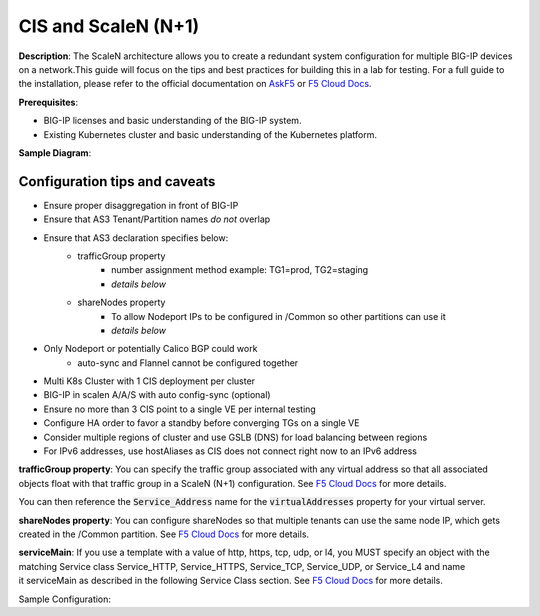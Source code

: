 CIS and ScaleN (N+1)
===========================

**Description**: 
The ScaleN architecture allows you to create a redundant system configuration for multiple BIG-IP devices on a network.This guide will focus on the tips and best practices for building this in a lab for testing. For a full guide to the installation, please refer to the official documentation on |askf5|_ or |clouddocs|_. 

**Prerequisites**: 

- BIG-IP licenses and basic understanding of the BIG-IP system.
- Existing Kubernetes cluster and basic understanding of the Kubernetes platform.

**Sample Diagram**:

|mod-1-1|

Configuration tips and caveats
------------------
- Ensure proper disaggregation in front of BIG-IP
- Ensure that AS3 Tenant/Partition names *do not* overlap
- Ensure that AS3 declaration specifies below:
    - trafficGroup property
        - number assignment method example: TG1=prod, TG2=staging
        - *details below*
    - shareNodes property
        - To allow Nodeport IPs to be configured in /Common so other partitions can use it
        - *details below*
- Only Nodeport or potentially Calico BGP could work
    - auto-sync and Flannel cannot be configured together
- Multi K8s Cluster with 1 CIS deployment per cluster
- BIG-IP in scalen A/A/S with auto config-sync (optional)
- Ensure no more than 3 CIS point to a single VE per internal testing
- Configure HA order to favor a standby before converging TGs on a single VE
- Consider multiple regions of cluster and use GSLB (DNS) for load balancing between regions
- For IPv6 addresses, use hostAliases as CIS does not connect right now to an IPv6 address

**trafficGroup property**:
You can specify the traffic group associated with any virtual address so that all associated objects float with that traffic group in a ScaleN (N+1) configuration. See |clouddocs_tg|_ for more details. 

You can then reference the :code:`Service_Address` name for the :code:`virtualAddresses` property for your virtual server. 

.. note: The :code:`"use"` pointer references an AS3 object in the same declaration. On the other hand you can use the :code:`"bigip"` pointer for objects that already exist on BIG-IP. 

**shareNodes property**: 
You can configure shareNodes so that multiple tenants can use the same node IP, which gets created in the /Common partition. See |clouddocs_sn|_ for more details. 

**serviceMain**:
If you use a template with a value of http, https, tcp, udp, or l4, you MUST specify an object with the matching Service class Service_HTTP, Service_HTTPS, Service_TCP, Service_UDP, or Service_L4 and name it serviceMain as described in the following Service Class section. See |clouddocs_sm|_ for more details.

.. note: When using the generic template, your virtual server name must not be “serviceMain”


Sample Configuration:

.. code-block:: yaml
   :emphasize-lines: 32,47

    kind: ConfigMap
    apiVersion: v1
    metadata:
    name: stg-as3-declaration-demo
    namespace: kube-system
    labels:
        f5type: virtual-server
        as3: "true"
    data:
    template: |
        {
        "class": "AS3",
        "action": "deploy",
        "persist": true,
        "declaration": {
            "class": "ADC",
            "schemaVersion": "3.18.0",
            "id": "demoapp",
            "label": "f5-istio",
            "remark": "An HTTP application",
            "stg_tenant": {
            "class": "Tenant",
            "stg_app": {
                "class": "Application",
                "template": "http",
                "stg_svc_addr": {
                    "class": "Service_Address",
                    "virtualAddress":  "240b:ab11:cd22:a101::10",
                    "arpEnabled": false,
                    "icmpEcho": "disable",
                    "routeAdvertisement": "any",
                    "trafficGroup": "/Common/traffic-group-2"
                },
                "serviceMain": {
                "class": "Service_HTTP",
                "virtualAddresses": [{"use": "stg_svc_addr"}],
                "pool": "stg_nginx_pool"
                },
                "stg_nginx_pool": {
                "class": "Pool",
                "monitors": [
                    "tcp"
                ],
                "members": [{
                    "servicePort": 80,
                    "serverAddresses": [],
                    "shareNodes": true
                }]
                }
                }
            }
            }
        }


.. |askf5| replace:: AskF5
.. _askf5: https://techdocs.f5.com/en-us/bigip-14-1-0/big-ip-device-service-clustering-administration-14-1-0/creating-an-active-active-configuration-using-the-configuration-utility.html#GUID-175E31E6-AEE5-47A1-A0FF-7DB6E3C4185E
.. |clouddocs| replace:: F5 Cloud Docs
.. _clouddocs: https://clouddocs.f5.com/training/community/adc/html/class2/module1/lab1.html
.. |clouddocs_tg| replace:: F5 Cloud Docs
.. _clouddocs_tg: https://clouddocs.f5.com/products/extensions/f5-appsvcs-extension/latest/refguide/schema-reference.html#service-address
.. |clouddocs_sn| replace:: F5 Cloud Docs
.. _clouddocs_sn: https://clouddocs.f5.com/products/extensions/f5-appsvcs-extension/latest/refguide/schema-reference.html#pool-member
.. |clouddocs_sm| replace:: F5 Cloud Docs
.. _clouddocs_sm: https://clouddocs.f5.com/products/extensions/f5-appsvcs-extension/latest/userguide/composing-a-declaration.html


.. |mod-1-1| image:: images/mod-1-1.png